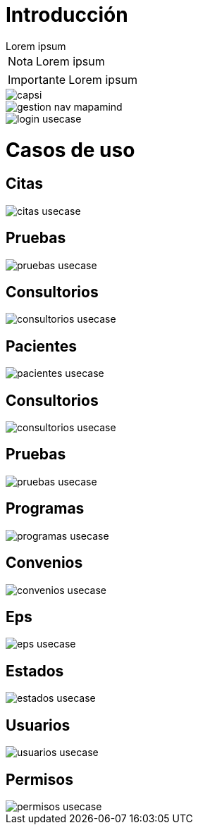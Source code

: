 = Introducción

[example]
Lorem ipsum

[NOTE]
[caption="Nota"]
Lorem ipsum

[IMPORTANT]
[caption="Importante"]
Lorem ipsum

image::capsi.svg[]

image::gestion-nav-mapamind.svg[]
image::login-usecase.svg[]

= Casos de uso
== Citas
image::citas-usecase.svg[]
== Pruebas
image::pruebas-usecase.svg[]
== Consultorios
image::consultorios-usecase.svg[]
== Pacientes
image::pacientes-usecase.svg[]
== Consultorios
image::consultorios-usecase.svg[]
== Pruebas
image::pruebas-usecase.svg[]
== Programas
image::programas-usecase.svg[]
== Convenios
image::convenios-usecase.svg[]
== Eps
image::eps-usecase.svg[]
== Estados
image::estados-usecase.svg[]
== Usuarios
image::usuarios-usecase.svg[]
== Permisos
image::permisos-usecase.svg[]

